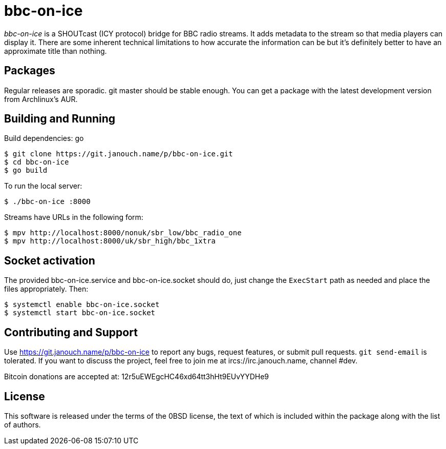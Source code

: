bbc-on-ice
==========

'bbc-on-ice' is a SHOUTcast (ICY protocol) bridge for BBC radio streams.
It adds metadata to the stream so that media players can display it.  There are
some inherent technical limitations to how accurate the information can be
but it's definitely better to have an approximate title than nothing.

Packages
--------
Regular releases are sporadic.  git master should be stable enough.  You can get
a package with the latest development version from Archlinux's AUR.

Building and Running
--------------------
Build dependencies: go

 $ git clone https://git.janouch.name/p/bbc-on-ice.git
 $ cd bbc-on-ice
 $ go build

To run the local server:

 $ ./bbc-on-ice :8000

Streams have URLs in the following form:

 $ mpv http://localhost:8000/nonuk/sbr_low/bbc_radio_one
 $ mpv http://localhost:8000/uk/sbr_high/bbc_1xtra

Socket activation
-----------------
The provided bbc-on-ice.service and bbc-on-ice.socket should do, just change
the `ExecStart` path as needed and place the files appropriately.  Then:

 $ systemctl enable bbc-on-ice.socket
 $ systemctl start bbc-on-ice.socket

Contributing and Support
------------------------
Use https://git.janouch.name/p/bbc-on-ice to report any bugs, request features,
or submit pull requests.  `git send-email` is tolerated.  If you want to discuss
the project, feel free to join me at ircs://irc.janouch.name, channel #dev.

Bitcoin donations are accepted at: 12r5uEWEgcHC46xd64tt3hHt9EUvYYDHe9

License
-------
This software is released under the terms of the 0BSD license, the text of which
is included within the package along with the list of authors.

